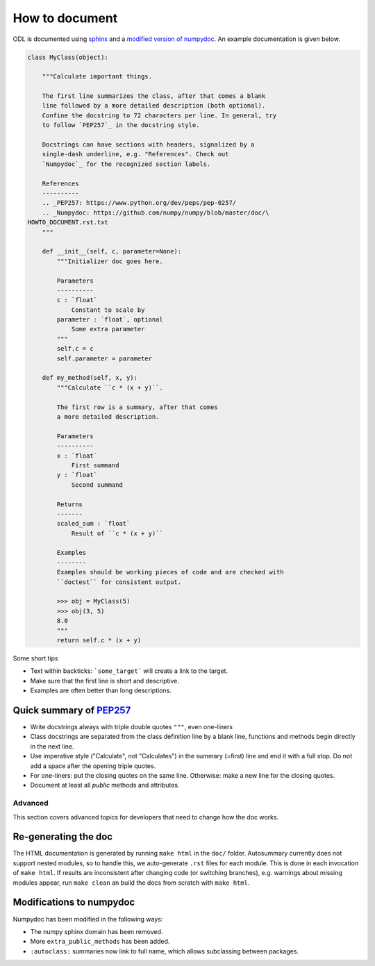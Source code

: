 ###############
How to document
###############

ODL is documented using sphinx_ and a `modified version of`_ numpydoc_. An example documentation is given below.

.. code-block:: python

   class MyClass(object):

       """Calculate important things.

       The first line summarizes the class, after that comes a blank
       line followed by a more detailed description (both optional).
       Confine the docstring to 72 characters per line. In general, try
       to follow `PEP257`_ in the docstring style.

       Docstrings can have sections with headers, signalized by a
       single-dash underline, e.g. "References". Check out
       `Numpydoc`_ for the recognized section labels.

       References
       ----------
       .. _PEP257: https://www.python.org/dev/peps/pep-0257/
       .. _Numpydoc: https://github.com/numpy/numpy/blob/master/doc/\
   HOWTO_DOCUMENT.rst.txt
       """

       def __init__(self, c, parameter=None):
           """Initializer doc goes here.

           Parameters
           ----------
           c : `float`
               Constant to scale by
           parameter : `float`, optional
               Some extra parameter
           """
           self.c = c
           self.parameter = parameter

       def my_method(self, x, y):
           """Calculate ``c * (x + y)``.

           The first row is a summary, after that comes
           a more detailed description.

           Parameters
           ----------
           x : `float`
               First summand
           y : `float`
               Second summand

           Returns
           -------
           scaled_sum : `float`
               Result of ``c * (x + y)``

           Examples
           --------
           Examples should be working pieces of code and are checked with
           ``doctest`` for consistent output.

           >>> obj = MyClass(5)
           >>> obj(3, 5)
           8.0
           """
           return self.c * (x + y)


Some short tips

* Text within backticks: ```some_target``` will create a link to the target.
* Make sure that the first line is short and descriptive.
* Examples are often better than long descriptions.

Quick summary of `PEP257`_
--------------------------

* Write docstrings always with triple double quotes ``"""``, even one-liners
* Class docstrings are separated from the class definition line by a blank line, functions and methods begin directly in the next line.
* Use imperative style ("Calculate", not "Calculates") in the summary (=first) line and end it with a full stop. Do not add a space after the opening triple quotes.
* For one-liners: put the closing quotes on the same line. Otherwise: make a new line for the closing quotes.
* Document at least all *public* methods and attributes.

Advanced
========

This section covers advanced topics for developers that need to change how the doc works.

Re-generating the doc
---------------------

The HTML documentation is generated by running ``make html`` in the ``doc/`` folder.
Autosummary currently does not support nested modules, so to handle this, we auto-generate ``.rst`` files for each module. This is done in each invocation of ``make html``.
If results are inconsistent after changing code (or switching branches), e.g. warnings about missing modules appear, run ``make clean`` an build the docs from scratch with ``make html``.

Modifications to numpydoc
-------------------------

Numpydoc has been modified in the following ways:

* The numpy sphinx domain has been removed.
* More ``extra_public_methods`` has been added.
* ``:autoclass:`` summaries now link to full name, which allows subclassing between packages.



.. _sphinx: http://sphinx-doc.org/
.. _modified version of: https://github.com/odlgroup/numpydoc
.. _numpydoc: https://github.com/numpy/numpydoc
.. _PEP257: https://www.python.org/dev/peps/pep-0257/
